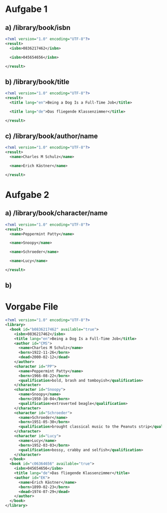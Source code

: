 * Aufgabe 1
** a) /library/book/isbn
#+BEGIN_SRC xml
  <?xml version="1.0" encoding="UTF-8"?>
  <result>
    <isbn>0836217462</isbn>

    <isbn>045654656</isbn>

  </result>
#+END_SRC
** b) /library/book/title
#+BEGIN_SRC xml
  <?xml version="1.0" encoding="UTF-8"?>
  <result>
    <title lang="en">Being a Dog Is a Full-Time Job</title>

    <title lang="de">Das fliegende Klassenzimmer</title>

  </result>
#+END_SRC
** c) /library/book/author/name
#+BEGIN_SRC xml
  <?xml version="1.0" encoding="UTF-8"?>
  <result>
    <name>Charles M Schulz</name>

    <name>Erich Kästner</name>

  </result>
#+END_SRC
* Aufgabe 2
** a) /library/book/character/name
#+BEGIN_SRC xml
  <?xml version="1.0" encoding="UTF-8"?>
  <result>
    <name>Peppermint Patty</name>

    <name>Snoopy</name>

    <name>Schroeder</name>

    <name>Lucy</name>

  </result>
#+END_SRC

** b)
* Vorgabe File
#+BEGIN_SRC xml
<?xml version="1.0" encoding="UTF-8"?>
<library>
  <book id="b0836217462" available="true">
    <isbn>0836217462</isbn>
    <title lang="en">Being a Dog Is a Full-Time Job</title>
    <author id="CMS">
      <name>Charles M Schulz</name>
      <born>1922-11-26</born>
      <dead>2000-02-12</dead>
    </author>
    <character id="PP">
      <name>Peppermint Patty</name>
      <born>1966-08-22</born>
      <qualification>bold, brash and tomboyish</qualification>
    </character>
    <character id="Snoopy">
      <name>Snoopy</name>
      <born>1950-10-04</born>
      <qualification>extroverted beagle</qualification>
    </character>
    <character id="Schroeder">
      <name>Schroeder</name>
      <born>1951-05-30</born>
      <qualification>brought classical music to the Peanuts strip</qualification>
    </character>
    <character id="Lucy">
      <name>Lucy</name>
      <born>1952-03-03</born>
      <qualification>bossy, crabby and selfish</qualification>
    </character>
  </book>
  <book id="c06364656" available="true">
    <isbn>045654656</isbn>
    <title lang="de">Das fliegende Klassenzimmer</title>
    <author id="EK">
      <name>Erich Kästner</name>
      <born>1899-02-23</born>
      <dead>1974-07-29</dead>
    </author>
  </book>
</library>
#+END_SRC


